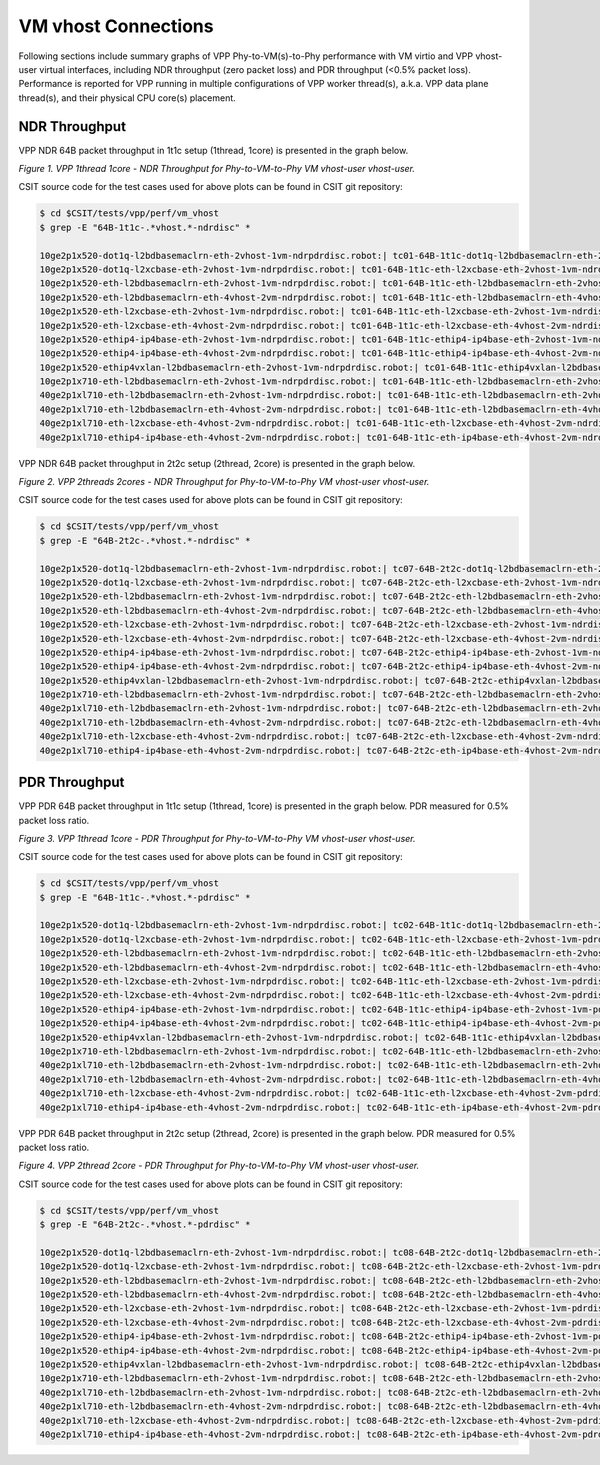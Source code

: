 VM vhost Connections
====================

Following sections include summary graphs of VPP Phy-to-VM(s)-to-Phy
performance with VM virtio and VPP vhost-user virtual interfaces,
including NDR throughput (zero packet loss) and PDR throughput (<0.5%
packet loss). Performance is reported for VPP running in multiple
configurations of VPP worker thread(s), a.k.a. VPP data plane thread(s),
and their physical CPU core(s) placement.

NDR Throughput
~~~~~~~~~~~~~~

VPP NDR 64B packet throughput in 1t1c setup (1thread, 1core) is presented
in the graph below.

.. raw:: html

    <iframe width="700" height="1000" frameborder="0" scrolling="no" src="../../_static/vpp/64B-1t1c-vhost-ndrdisc.html"></iframe>

*Figure 1. VPP 1thread 1core - NDR Throughput for Phy-to-VM-to-Phy VM vhost-user
vhost-user.*

CSIT source code for the test cases used for above plots can be found in CSIT
git repository:

.. code-block:: bash

    $ cd $CSIT/tests/vpp/perf/vm_vhost
    $ grep -E "64B-1t1c-.*vhost.*-ndrdisc" *

    10ge2p1x520-dot1q-l2bdbasemaclrn-eth-2vhost-1vm-ndrpdrdisc.robot:| tc01-64B-1t1c-dot1q-l2bdbasemaclrn-eth-2vhost-1vm-ndrdisc
    10ge2p1x520-dot1q-l2xcbase-eth-2vhost-1vm-ndrpdrdisc.robot:| tc01-64B-1t1c-eth-l2xcbase-eth-2vhost-1vm-ndrdisc
    10ge2p1x520-eth-l2bdbasemaclrn-eth-2vhost-1vm-ndrpdrdisc.robot:| tc01-64B-1t1c-eth-l2bdbasemaclrn-eth-2vhost-1vm-ndrdisc
    10ge2p1x520-eth-l2bdbasemaclrn-eth-4vhost-2vm-ndrpdrdisc.robot:| tc01-64B-1t1c-eth-l2bdbasemaclrn-eth-4vhost-2vm-ndrdisc
    10ge2p1x520-eth-l2xcbase-eth-2vhost-1vm-ndrpdrdisc.robot:| tc01-64B-1t1c-eth-l2xcbase-eth-2vhost-1vm-ndrdisc
    10ge2p1x520-eth-l2xcbase-eth-4vhost-2vm-ndrpdrdisc.robot:| tc01-64B-1t1c-eth-l2xcbase-eth-4vhost-2vm-ndrdisc
    10ge2p1x520-ethip4-ip4base-eth-2vhost-1vm-ndrpdrdisc.robot:| tc01-64B-1t1c-ethip4-ip4base-eth-2vhost-1vm-ndrdisc
    10ge2p1x520-ethip4-ip4base-eth-4vhost-2vm-ndrpdrdisc.robot:| tc01-64B-1t1c-ethip4-ip4base-eth-4vhost-2vm-ndrdisc
    10ge2p1x520-ethip4vxlan-l2bdbasemaclrn-eth-2vhost-1vm-ndrpdrdisc.robot:| tc01-64B-1t1c-ethip4vxlan-l2bdbasemaclrn-eth-2vhost-1vm-ndrdisc
    10ge2p1x710-eth-l2bdbasemaclrn-eth-2vhost-1vm-ndrpdrdisc.robot:| tc01-64B-1t1c-eth-l2bdbasemaclrn-eth-2vhost-1vm-ndrdisc
    40ge2p1xl710-eth-l2bdbasemaclrn-eth-2vhost-1vm-ndrpdrdisc.robot:| tc01-64B-1t1c-eth-l2bdbasemaclrn-eth-2vhost-1vm-ndrdisc
    40ge2p1xl710-eth-l2bdbasemaclrn-eth-4vhost-2vm-ndrpdrdisc.robot:| tc01-64B-1t1c-eth-l2bdbasemaclrn-eth-4vhost-2vm-ndrdisc
    40ge2p1xl710-eth-l2xcbase-eth-4vhost-2vm-ndrpdrdisc.robot:| tc01-64B-1t1c-eth-l2xcbase-eth-4vhost-2vm-ndrdisc
    40ge2p1xl710-ethip4-ip4base-eth-4vhost-2vm-ndrpdrdisc.robot:| tc01-64B-1t1c-eth-ip4base-eth-4vhost-2vm-ndrdisc

VPP NDR 64B packet throughput in 2t2c setup (2thread, 2core) is presented
in the graph below.

.. raw:: html

    <iframe width="700" height="1000" frameborder="0" scrolling="no" src="../../_static/vpp/64B-2t2c-vhost-ndrdisc.html"></iframe>

*Figure 2. VPP 2threads 2cores - NDR Throughput for Phy-to-VM-to-Phy VM vhost-user
vhost-user.*

CSIT source code for the test cases used for above plots can be found in CSIT
git repository:

.. code-block:: bash

    $ cd $CSIT/tests/vpp/perf/vm_vhost
    $ grep -E "64B-2t2c-.*vhost.*-ndrdisc" *

    10ge2p1x520-dot1q-l2bdbasemaclrn-eth-2vhost-1vm-ndrpdrdisc.robot:| tc07-64B-2t2c-dot1q-l2bdbasemaclrn-eth-2vhost-1vm-ndrdisc
    10ge2p1x520-dot1q-l2xcbase-eth-2vhost-1vm-ndrpdrdisc.robot:| tc07-64B-2t2c-eth-l2xcbase-eth-2vhost-1vm-ndrdisc
    10ge2p1x520-eth-l2bdbasemaclrn-eth-2vhost-1vm-ndrpdrdisc.robot:| tc07-64B-2t2c-eth-l2bdbasemaclrn-eth-2vhost-1vm-ndrdisc
    10ge2p1x520-eth-l2bdbasemaclrn-eth-4vhost-2vm-ndrpdrdisc.robot:| tc07-64B-2t2c-eth-l2bdbasemaclrn-eth-4vhost-2vm-ndrdisc
    10ge2p1x520-eth-l2xcbase-eth-2vhost-1vm-ndrpdrdisc.robot:| tc07-64B-2t2c-eth-l2xcbase-eth-2vhost-1vm-ndrdisc
    10ge2p1x520-eth-l2xcbase-eth-4vhost-2vm-ndrpdrdisc.robot:| tc07-64B-2t2c-eth-l2xcbase-eth-4vhost-2vm-ndrdisc
    10ge2p1x520-ethip4-ip4base-eth-2vhost-1vm-ndrpdrdisc.robot:| tc07-64B-2t2c-ethip4-ip4base-eth-2vhost-1vm-ndrdisc
    10ge2p1x520-ethip4-ip4base-eth-4vhost-2vm-ndrpdrdisc.robot:| tc07-64B-2t2c-ethip4-ip4base-eth-4vhost-2vm-ndrdisc
    10ge2p1x520-ethip4vxlan-l2bdbasemaclrn-eth-2vhost-1vm-ndrpdrdisc.robot:| tc07-64B-2t2c-ethip4vxlan-l2bdbasemaclrn-eth-2vhost-1vm-ndrdisc
    10ge2p1x710-eth-l2bdbasemaclrn-eth-2vhost-1vm-ndrpdrdisc.robot:| tc07-64B-2t2c-eth-l2bdbasemaclrn-eth-2vhost-1vm-ndrdisc
    40ge2p1xl710-eth-l2bdbasemaclrn-eth-2vhost-1vm-ndrpdrdisc.robot:| tc07-64B-2t2c-eth-l2bdbasemaclrn-eth-2vhost-1vm-ndrdisc
    40ge2p1xl710-eth-l2bdbasemaclrn-eth-4vhost-2vm-ndrpdrdisc.robot:| tc07-64B-2t2c-eth-l2bdbasemaclrn-eth-4vhost-2vm-ndrdisc
    40ge2p1xl710-eth-l2xcbase-eth-4vhost-2vm-ndrpdrdisc.robot:| tc07-64B-2t2c-eth-l2xcbase-eth-4vhost-2vm-ndrdisc
    40ge2p1xl710-ethip4-ip4base-eth-4vhost-2vm-ndrpdrdisc.robot:| tc07-64B-2t2c-eth-ip4base-eth-4vhost-2vm-ndrdisc

PDR Throughput
~~~~~~~~~~~~~~

VPP PDR 64B packet throughput in 1t1c setup (1thread, 1core) is presented
in the graph below. PDR measured for 0.5% packet loss ratio.

.. raw:: html

    <iframe width="700" height="1000" frameborder="0" scrolling="no" src="../../_static/vpp/64B-1t1c-vhost-pdrdisc.html"></iframe>

*Figure 3. VPP 1thread 1core - PDR Throughput for Phy-to-VM-to-Phy VM vhost-user
vhost-user.*

CSIT source code for the test cases used for above plots can be found in CSIT
git repository:

.. code-block:: bash

    $ cd $CSIT/tests/vpp/perf/vm_vhost
    $ grep -E "64B-1t1c-.*vhost.*-pdrdisc" *

    10ge2p1x520-dot1q-l2bdbasemaclrn-eth-2vhost-1vm-ndrpdrdisc.robot:| tc02-64B-1t1c-dot1q-l2bdbasemaclrn-eth-2vhost-1vm-pdrdisc
    10ge2p1x520-dot1q-l2xcbase-eth-2vhost-1vm-ndrpdrdisc.robot:| tc02-64B-1t1c-eth-l2xcbase-eth-2vhost-1vm-pdrdisc
    10ge2p1x520-eth-l2bdbasemaclrn-eth-2vhost-1vm-ndrpdrdisc.robot:| tc02-64B-1t1c-eth-l2bdbasemaclrn-eth-2vhost-1vm-pdrdisc
    10ge2p1x520-eth-l2bdbasemaclrn-eth-4vhost-2vm-ndrpdrdisc.robot:| tc02-64B-1t1c-eth-l2bdbasemaclrn-eth-4vhost-2vm-pdrdisc
    10ge2p1x520-eth-l2xcbase-eth-2vhost-1vm-ndrpdrdisc.robot:| tc02-64B-1t1c-eth-l2xcbase-eth-2vhost-1vm-pdrdisc
    10ge2p1x520-eth-l2xcbase-eth-4vhost-2vm-ndrpdrdisc.robot:| tc02-64B-1t1c-eth-l2xcbase-eth-4vhost-2vm-pdrdisc
    10ge2p1x520-ethip4-ip4base-eth-2vhost-1vm-ndrpdrdisc.robot:| tc02-64B-1t1c-ethip4-ip4base-eth-2vhost-1vm-pdrdisc
    10ge2p1x520-ethip4-ip4base-eth-4vhost-2vm-ndrpdrdisc.robot:| tc02-64B-1t1c-ethip4-ip4base-eth-4vhost-2vm-pdrdisc
    10ge2p1x520-ethip4vxlan-l2bdbasemaclrn-eth-2vhost-1vm-ndrpdrdisc.robot:| tc02-64B-1t1c-ethip4vxlan-l2bdbasemaclrn-eth-2vhost-1vm-pdrdisc
    10ge2p1x710-eth-l2bdbasemaclrn-eth-2vhost-1vm-ndrpdrdisc.robot:| tc02-64B-1t1c-eth-l2bdbasemaclrn-eth-2vhost-1vm-pdrdisc
    40ge2p1xl710-eth-l2bdbasemaclrn-eth-2vhost-1vm-ndrpdrdisc.robot:| tc02-64B-1t1c-eth-l2bdbasemaclrn-eth-2vhost-1vm-pdrdisc
    40ge2p1xl710-eth-l2bdbasemaclrn-eth-4vhost-2vm-ndrpdrdisc.robot:| tc02-64B-1t1c-eth-l2bdbasemaclrn-eth-4vhost-2vm-pdrdisc
    40ge2p1xl710-eth-l2xcbase-eth-4vhost-2vm-ndrpdrdisc.robot:| tc02-64B-1t1c-eth-l2xcbase-eth-4vhost-2vm-pdrdisc
    40ge2p1xl710-ethip4-ip4base-eth-4vhost-2vm-ndrpdrdisc.robot:| tc02-64B-1t1c-eth-ip4base-eth-4vhost-2vm-pdrdisc

VPP PDR 64B packet throughput in 2t2c setup (2thread, 2core) is presented
in the graph below. PDR measured for 0.5% packet loss ratio.

.. raw:: html

    <iframe width="700" height="1000" frameborder="0" scrolling="no" src="../../_static/vpp/64B-2t2c-vhost-pdrdisc.html"></iframe>

*Figure 4. VPP 2thread 2core - PDR Throughput for Phy-to-VM-to-Phy VM vhost-user
vhost-user.*

CSIT source code for the test cases used for above plots can be found in CSIT
git repository:

.. code-block:: bash

    $ cd $CSIT/tests/vpp/perf/vm_vhost
    $ grep -E "64B-2t2c-.*vhost.*-pdrdisc" *

    10ge2p1x520-dot1q-l2bdbasemaclrn-eth-2vhost-1vm-ndrpdrdisc.robot:| tc08-64B-2t2c-dot1q-l2bdbasemaclrn-eth-2vhost-1vm-pdrdisc
    10ge2p1x520-dot1q-l2xcbase-eth-2vhost-1vm-ndrpdrdisc.robot:| tc08-64B-2t2c-eth-l2xcbase-eth-2vhost-1vm-pdrdisc
    10ge2p1x520-eth-l2bdbasemaclrn-eth-2vhost-1vm-ndrpdrdisc.robot:| tc08-64B-2t2c-eth-l2bdbasemaclrn-eth-2vhost-1vm-pdrdisc
    10ge2p1x520-eth-l2bdbasemaclrn-eth-4vhost-2vm-ndrpdrdisc.robot:| tc08-64B-2t2c-eth-l2bdbasemaclrn-eth-4vhost-2vm-pdrdisc
    10ge2p1x520-eth-l2xcbase-eth-2vhost-1vm-ndrpdrdisc.robot:| tc08-64B-2t2c-eth-l2xcbase-eth-2vhost-1vm-pdrdisc
    10ge2p1x520-eth-l2xcbase-eth-4vhost-2vm-ndrpdrdisc.robot:| tc08-64B-2t2c-eth-l2xcbase-eth-4vhost-2vm-pdrdisc
    10ge2p1x520-ethip4-ip4base-eth-2vhost-1vm-ndrpdrdisc.robot:| tc08-64B-2t2c-ethip4-ip4base-eth-2vhost-1vm-pdrdisc
    10ge2p1x520-ethip4-ip4base-eth-4vhost-2vm-ndrpdrdisc.robot:| tc08-64B-2t2c-ethip4-ip4base-eth-4vhost-2vm-pdrdisc
    10ge2p1x520-ethip4vxlan-l2bdbasemaclrn-eth-2vhost-1vm-ndrpdrdisc.robot:| tc08-64B-2t2c-ethip4vxlan-l2bdbasemaclrn-eth-2vhost-1vm-pdrdisc
    10ge2p1x710-eth-l2bdbasemaclrn-eth-2vhost-1vm-ndrpdrdisc.robot:| tc08-64B-2t2c-eth-l2bdbasemaclrn-eth-2vhost-1vm-pdrdisc
    40ge2p1xl710-eth-l2bdbasemaclrn-eth-2vhost-1vm-ndrpdrdisc.robot:| tc08-64B-2t2c-eth-l2bdbasemaclrn-eth-2vhost-1vm-pdrdisc
    40ge2p1xl710-eth-l2bdbasemaclrn-eth-4vhost-2vm-ndrpdrdisc.robot:| tc08-64B-2t2c-eth-l2bdbasemaclrn-eth-4vhost-2vm-pdrdisc
    40ge2p1xl710-eth-l2xcbase-eth-4vhost-2vm-ndrpdrdisc.robot:| tc08-64B-2t2c-eth-l2xcbase-eth-4vhost-2vm-pdrdisc
    40ge2p1xl710-ethip4-ip4base-eth-4vhost-2vm-ndrpdrdisc.robot:| tc08-64B-2t2c-eth-ip4base-eth-4vhost-2vm-pdrdisc

